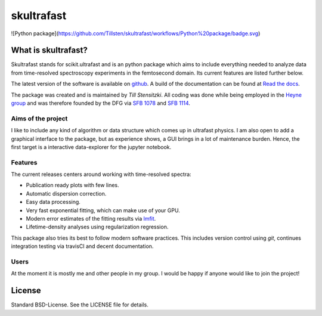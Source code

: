 skultrafast
***********
.. image:: https://readthedocs.org/projects/skultrafast/badge/?version=latest
    :target: https://skultrafast.readthedocs.io/en/latest/?badge=latest
    :alt: Documentation Status

.. image:: https://github.com/Tillsten/skultrafast/workflows/Python%20package/badge.svg
    :target: https://github.com/Tillsten/skultrafast/actions?query=workflow%3A%22Python+package%22

![Python package](https://github.com/Tillsten/skultrafast/workflows/Python%20package/badge.svg)

What is skultrafast?
====================
Skultrafast stands for scikit.ultrafast and is an python package which aims
to include everything needed to analyze data from time-resolved spectroscopy
experiments in the femtosecond domain. Its current features are listed further
below.

The latest version of the software is available on `github <https://github
.com/Tillsten/skultrafast>`_. A build of the documentation can be found at
`Read the docs <https://skultrafast.readthedocs.io/en/latest/>`_.

The package was created and is maintained by *Till Stensitzki*. All coding was
done while being employed in the `Heyne group <http://www.physik.fu-berlin
.de/einrichtungen/ag/ag-heyne/>`_ and was therefore founded by the DFG via
`SFB 1078 <www.sfb1078.de/>`_ and `SFB 1114 <www.sfb1114.de/>`_.

Aims of the project
-------------------
I like to include any kind of algorithm or data structure which comes up in
ultrafast physics. I am also open to add a graphical interface to the
package, but as experience shows, a GUI brings in a lot of maintenance
burden. Hence, the first target is a interactive data-explorer for the
jupyter notebook.


Features
--------
The current releases centers around working with time-resolved spectra:

* Publication ready plots with few lines.
* Automatic dispersion correction.
* Easy data processing.
* Very fast exponential fitting, which can make use of your GPU.
* Modern error estimates of the fitting results via
  `lmfit <http://lmfit.github.io/lmfit-py/>`_.
* Lifetime-density analyses using regularization regression.

This package also tries its best to follow modern software practices. This
includes version control using *git*, continues integration testing via
travisCI and decent documentation.

Users
-----
At the moment it is mostly me and other people in my group. I would be happy
if anyone would like to join the project!


License
=======
Standard BSD-License. See the LICENSE file for details.

